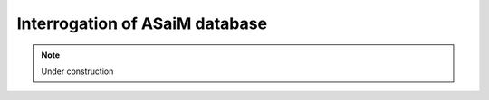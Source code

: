 .. _for-users-db-interrogation:

Interrogation of ASaiM database
###############################

.. note::

    Under construction